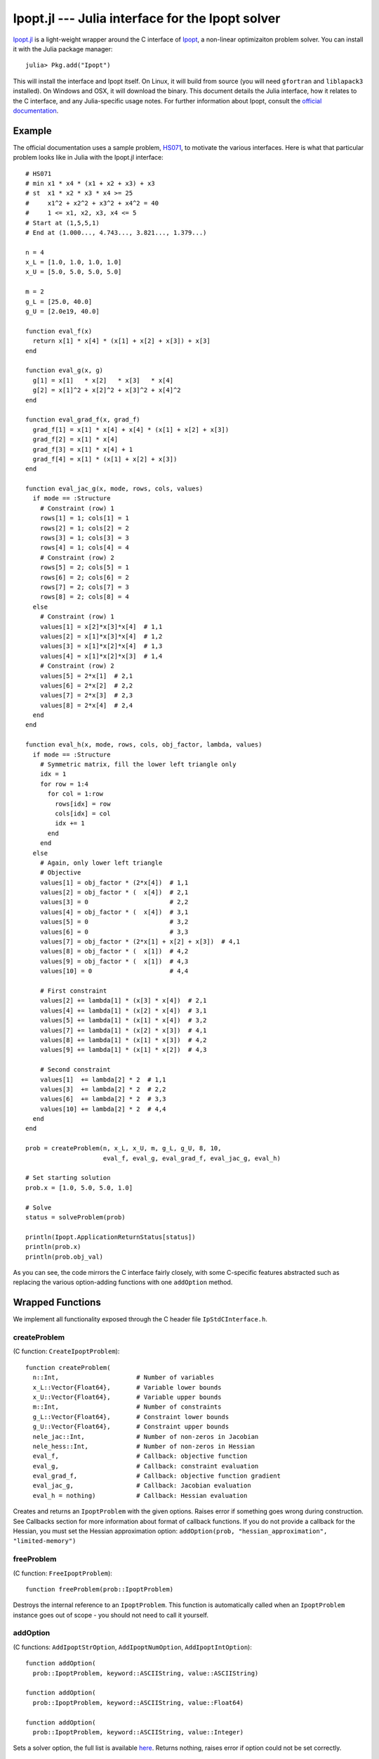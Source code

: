 =================================================
Ipopt.jl --- Julia interface for the Ipopt solver
=================================================

.. module:: Ipopt
   :synopsis: Julia interface for the Ipopt solver

`Ipopt.jl <https://github.com/JuliaOpt/Ipopt.jl>`_ is a light-weight wrapper around
the C interface of `Ipopt <https://projects.coin-or.org/Ipopt>`_, a non-linear
optimizaiton problem solver. You can install it with the Julia package manager::

    julia> Pkg.add("Ipopt")

This will install the interface and Ipopt itself. On Linux, it will build from source
(you will need ``gfortran`` and ``liblapack3`` installed).
On Windows and OSX, it will download the binary. This document details the Julia interface,
how it relates to the C interface, and any Julia-specific usage notes. For further
information about Ipopt, consult the `official documentation <http://www.coin-or.org/Ipopt/documentation/>`_.

-------
Example
-------

The official documentation uses a sample problem, `HS071 <http://www.coin-or.org/Ipopt/documentation/node20.html>`_, to motivate the various interfaces. Here is what that particular
problem looks like in Julia with the Ipopt.jl interface::

  # HS071
  # min x1 * x4 * (x1 + x2 + x3) + x3
  # st  x1 * x2 * x3 * x4 >= 25
  #     x1^2 + x2^2 + x3^2 + x4^2 = 40
  #     1 <= x1, x2, x3, x4 <= 5
  # Start at (1,5,5,1)
  # End at (1.000..., 4.743..., 3.821..., 1.379...)

  n = 4
  x_L = [1.0, 1.0, 1.0, 1.0]
  x_U = [5.0, 5.0, 5.0, 5.0]

  m = 2
  g_L = [25.0, 40.0]
  g_U = [2.0e19, 40.0]

  function eval_f(x) 
    return x[1] * x[4] * (x[1] + x[2] + x[3]) + x[3]
  end

  function eval_g(x, g)
    g[1] = x[1]   * x[2]   * x[3]   * x[4]
    g[2] = x[1]^2 + x[2]^2 + x[3]^2 + x[4]^2
  end

  function eval_grad_f(x, grad_f)
    grad_f[1] = x[1] * x[4] + x[4] * (x[1] + x[2] + x[3])
    grad_f[2] = x[1] * x[4]
    grad_f[3] = x[1] * x[4] + 1
    grad_f[4] = x[1] * (x[1] + x[2] + x[3])
  end

  function eval_jac_g(x, mode, rows, cols, values)
    if mode == :Structure
      # Constraint (row) 1
      rows[1] = 1; cols[1] = 1
      rows[2] = 1; cols[2] = 2
      rows[3] = 1; cols[3] = 3
      rows[4] = 1; cols[4] = 4
      # Constraint (row) 2
      rows[5] = 2; cols[5] = 1
      rows[6] = 2; cols[6] = 2
      rows[7] = 2; cols[7] = 3
      rows[8] = 2; cols[8] = 4
    else
      # Constraint (row) 1
      values[1] = x[2]*x[3]*x[4]  # 1,1
      values[2] = x[1]*x[3]*x[4]  # 1,2
      values[3] = x[1]*x[2]*x[4]  # 1,3
      values[4] = x[1]*x[2]*x[3]  # 1,4
      # Constraint (row) 2
      values[5] = 2*x[1]  # 2,1
      values[6] = 2*x[2]  # 2,2
      values[7] = 2*x[3]  # 2,3
      values[8] = 2*x[4]  # 2,4
    end
  end

  function eval_h(x, mode, rows, cols, obj_factor, lambda, values)
    if mode == :Structure
      # Symmetric matrix, fill the lower left triangle only
      idx = 1
      for row = 1:4
        for col = 1:row
          rows[idx] = row
          cols[idx] = col
          idx += 1
        end
      end
    else
      # Again, only lower left triangle
      # Objective
      values[1] = obj_factor * (2*x[4])  # 1,1
      values[2] = obj_factor * (  x[4])  # 2,1
      values[3] = 0                      # 2,2
      values[4] = obj_factor * (  x[4])  # 3,1
      values[5] = 0                      # 3,2
      values[6] = 0                      # 3,3
      values[7] = obj_factor * (2*x[1] + x[2] + x[3])  # 4,1
      values[8] = obj_factor * (  x[1])  # 4,2
      values[9] = obj_factor * (  x[1])  # 4,3
      values[10] = 0                     # 4,4

      # First constraint
      values[2] += lambda[1] * (x[3] * x[4])  # 2,1
      values[4] += lambda[1] * (x[2] * x[4])  # 3,1
      values[5] += lambda[1] * (x[1] * x[4])  # 3,2
      values[7] += lambda[1] * (x[2] * x[3])  # 4,1
      values[8] += lambda[1] * (x[1] * x[3])  # 4,2
      values[9] += lambda[1] * (x[1] * x[2])  # 4,3

      # Second constraint
      values[1]  += lambda[2] * 2  # 1,1
      values[3]  += lambda[2] * 2  # 2,2
      values[6]  += lambda[2] * 2  # 3,3
      values[10] += lambda[2] * 2  # 4,4
    end
  end

  prob = createProblem(n, x_L, x_U, m, g_L, g_U, 8, 10,
                       eval_f, eval_g, eval_grad_f, eval_jac_g, eval_h)

  # Set starting solution
  prob.x = [1.0, 5.0, 5.0, 1.0]

  # Solve
  status = solveProblem(prob)
  
  println(Ipopt.ApplicationReturnStatus[status])
  println(prob.x)
  println(prob.obj_val)

As you can see, the code mirrors the C interface fairly closely, with some C-specific
features abstracted such as replacing the various option-adding functions with one
``addOption`` method.

-----------------
Wrapped Functions
-----------------

We implement all functionality exposed through the C header file ``IpStdCInterface.h``.

createProblem
^^^^^^^^^^^^^

(C function: ``CreateIpoptProblem``)::

  function createProblem(
    n::Int,                     # Number of variables
    x_L::Vector{Float64},       # Variable lower bounds
    x_U::Vector{Float64},       # Variable upper bounds
    m::Int,                     # Number of constraints
    g_L::Vector{Float64},       # Constraint lower bounds
    g_U::Vector{Float64},       # Constraint upper bounds
    nele_jac::Int,              # Number of non-zeros in Jacobian
    nele_hess::Int,             # Number of non-zeros in Hessian
    eval_f,                     # Callback: objective function
    eval_g,                     # Callback: constraint evaluation
    eval_grad_f,                # Callback: objective function gradient
    eval_jac_g,                 # Callback: Jacobian evaluation
    eval_h = nothing)           # Callback: Hessian evaluation

Creates and returns an ``IpoptProblem`` with the given options. Raises error
if something goes wrong during construction. See Callbacks section for more
information about format of callback functions. If you do not provide a callback
for the Hessian, you must set the Hessian approximation option: 
``addOption(prob, "hessian_approximation", "limited-memory")``


freeProblem
^^^^^^^^^^^

(C function: ``FreeIpoptProblem``)::

  function freeProblem(prob::IpoptProblem)

Destroys the internal reference to an ``IpoptProblem``. This function is
automatically called when an ``IpoptProblem`` instance goes out of scope - you
should not need to call it yourself.

addOption
^^^^^^^^^

(C functions: ``AddIpoptStrOption``, ``AddIpoptNumOption``, ``AddIpoptIntOption``)::

  function addOption(
    prob::IpoptProblem, keyword::ASCIIString, value::ASCIIString)

  function addOption(
    prob::IpoptProblem, keyword::ASCIIString, value::Float64)

  function addOption(
    prob::IpoptProblem, keyword::ASCIIString, value::Integer)

Sets a solver option, the full list is available `here <http://www.coin-or.org/Ipopt/documentation/node39.html>`_. Returns nothing, raises error if option could not be set correctly.

openOutputFile
^^^^^^^^^^^^^^

(C function: ``OpenIpoptOutputFile``)::
  
  function openOutputFile(
    prob::IpoptProblem, file_name::ASCIIString, print_level::Int)

Write Ipopt output to a file. Unclear what the acceptable inputs to print
levels are.

setProblemScaling
^^^^^^^^^^^^^^^^^

(C function: ``SetIpoptProblemScaling``)::

  function setProblemScaling(
    prob::IpoptProblem,
    obj_scaling::Float64,       # Objective scaling
    x_scaling = nothing,        # Variable scaling (n-length vector, optional)
    g_scaling = nothing)        # Constraint scaling (m-length vector, optional)

Optional function for scaling the problem. If no input is given for the x and/or
constraint scaling vectors, no scaling is done.

setIntermediateCallback
^^^^^^^^^^^^^^^^^^^^^^^

(C function: ``SetIntermediateCallback``)::

  function setIntermediateCallback(
    prob::IpoptProblem,
    intermediate::Function)

Sets a callback function that will be called after every iteration of the
algorithm. See Callbacks section for more information.

solveProblem
^^^^^^^^^^^^

(C function: ``IpoptSolve``)::

  function solveProblem(prob::IpoptProblem)

  function solveProblem(
    prob::IpoptProblem
    mult_g::Vector{Float64},
    mult_x_L::Vector{Float64},
    mult_x_U::Vector{Float64})

Solves the model created with the above options. Will use the value of ``prob.x``
as the starting point. Stores the final variable values in ``prob.x``, the final
constraint values in ``prob.g``, the final objective in ``prob.obj_value``. The
second version of the function accepts the multipliers on the constraints
and variables bounds and stores the final multipliers in the same vectors. Both
versions return an integer representing the final state. You can access a symbol
representing the meaning of this integer using ``Ipopt.ApplicationReturnStatus``, e.g.::

  status = solveProblem(prob)
  println(Ipopt.ApplicationReturnStatus[status])


---------
Callbacks
---------

All but one of the callbacks for Ipopt evaluate functions given a current solution. The other callback (set by SetIntermediateCallback) receives information from the solver which the user can use as they see fit. This section of the documentation details the function signatures expected for the callbacks. See the HS071 example for full implementations of these for a sample problem.

eval_f
^^^^^^

Returns the value of the objective function at the current solution ``x``::

  function eval_f(x::Vector{Float64})
    # ...
    return obj_value
  end

eval_g
^^^^^^

Sets the value of the constraint functions ``g`` at the current solution ``x``::

  function eval_g(x::Vector{Float64}, g::Vector{Float64})
    # ...
    # g[1] = ...
    # ...
    # g[prob.m] = ...
  end

Note that the values of ``g`` must be set "in-place", i.e. the statement
``g = zeros(prob.m)`` musn't be done. If you do want to create a new vector
and allocate it to ``g`` use ``g[:]``, e.g. ``g[:] = zeros(prob.m)``.

eval_grad_f
^^^^^^^^^^^

Sets the value of the gradient of the objective function at the current solution ``x``::

  function eval_grad_f(x::Vector{Float64}, grad_f::Vector{Float64})
    # ...
    # grad_f[1] = ...
    # ...
    # grad_f[prob.n] = ...
  end

As for ``eval_g``, you must set the values "in-place".

eval_jac_g
^^^^^^^^^^

This function has two modes of operation. In the first mode the user tells IPOPT the sparsity structure of the Jacobian of the constraints. In the second mode the user provides the actual Jacobian values. Julia is 1-based, in the sense that indexing always starts at 1 (unlike C, which starts at 0).::

  function eval_jac_g(    
    x::Vector{Float64},         # Current solution
    mode,                       # Either :Structure or :Values
    rows::Vector{Int32},        # Sparsity structure - row indices
    cols::Vector{Int32},        # Sparsity structure - column indices
    values::Vector{Float64})    # The values of the Hessian

    if mode == :Structure
      # rows[...] = ...
      # ...
      # cols[...] = ...
    else
      # values[...] = ...
    end
  end

As for the previous two callbacks, all values must be set "in-place". See the Ipopt documentation for a further description of the sparsity format followed by Ipopt ((row,column,value) triples).

eval_h
^^^^^^

Similar to the Jacobian, except for the Hessian of the Lagrangian. See documentation for full details of the meaning of everything.::

  function eval_h(       
    x::Vector{Float64},         # Current solution
    mode,                       # Either :Structure or :Values
    rows::Vector{Int32},        # Sparsity structure - row indices
    cols::Vector{Int32},        # Sparsity structure - column indices
    obj_factor::Float64,        # Lagrangian multiplier for objective
    lambda::Vector{Float64},    # Multipliers for each constraint
    values::Vector{Float64})    # The values of the Hessian

    if mode == :Structure
      # rows[...] = ...
      # ...
      # cols[...] = ...
    else
      # values[...] = ...
    end
  end

This function does not need to be provided - see createProblem for more information.

intermediate
^^^^^^^^^^^^

Different from the above, this function is called every iteration and allows the user to track the progress of the solve. Additionally they can terminate the optimization prematurely. Must return true (keep going) or false (stop).::

  function intermediate(
    alg_mod::Int,
    iter_count::Int, 
    obj_value::Float64,
    inf_pr::Float64, inf_du::Float64,
    mu::Float64, d_norm::Float64,
    regularization_size::Float64,
    alpha_du::Float64, alpha_pr::Float64, 
    ls_trials::Int)
    # ...
    return true  # Keep going
  end

For descriptions of inputs, see official documentation.
